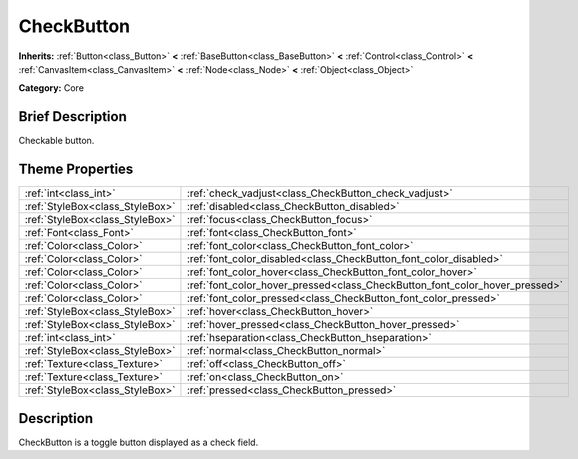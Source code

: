 .. Generated automatically by doc/tools/makerst.py in Godot's source tree.
.. DO NOT EDIT THIS FILE, but the CheckButton.xml source instead.
.. The source is found in doc/classes or modules/<name>/doc_classes.

.. _class_CheckButton:

CheckButton
===========

**Inherits:** :ref:`Button<class_Button>` **<** :ref:`BaseButton<class_BaseButton>` **<** :ref:`Control<class_Control>` **<** :ref:`CanvasItem<class_CanvasItem>` **<** :ref:`Node<class_Node>` **<** :ref:`Object<class_Object>`

**Category:** Core

Brief Description
-----------------

Checkable button.

Theme Properties
----------------

+---------------------------------+-----------------------------------------------------------------------------+
| :ref:`int<class_int>`           | :ref:`check_vadjust<class_CheckButton_check_vadjust>`                       |
+---------------------------------+-----------------------------------------------------------------------------+
| :ref:`StyleBox<class_StyleBox>` | :ref:`disabled<class_CheckButton_disabled>`                                 |
+---------------------------------+-----------------------------------------------------------------------------+
| :ref:`StyleBox<class_StyleBox>` | :ref:`focus<class_CheckButton_focus>`                                       |
+---------------------------------+-----------------------------------------------------------------------------+
| :ref:`Font<class_Font>`         | :ref:`font<class_CheckButton_font>`                                         |
+---------------------------------+-----------------------------------------------------------------------------+
| :ref:`Color<class_Color>`       | :ref:`font_color<class_CheckButton_font_color>`                             |
+---------------------------------+-----------------------------------------------------------------------------+
| :ref:`Color<class_Color>`       | :ref:`font_color_disabled<class_CheckButton_font_color_disabled>`           |
+---------------------------------+-----------------------------------------------------------------------------+
| :ref:`Color<class_Color>`       | :ref:`font_color_hover<class_CheckButton_font_color_hover>`                 |
+---------------------------------+-----------------------------------------------------------------------------+
| :ref:`Color<class_Color>`       | :ref:`font_color_hover_pressed<class_CheckButton_font_color_hover_pressed>` |
+---------------------------------+-----------------------------------------------------------------------------+
| :ref:`Color<class_Color>`       | :ref:`font_color_pressed<class_CheckButton_font_color_pressed>`             |
+---------------------------------+-----------------------------------------------------------------------------+
| :ref:`StyleBox<class_StyleBox>` | :ref:`hover<class_CheckButton_hover>`                                       |
+---------------------------------+-----------------------------------------------------------------------------+
| :ref:`StyleBox<class_StyleBox>` | :ref:`hover_pressed<class_CheckButton_hover_pressed>`                       |
+---------------------------------+-----------------------------------------------------------------------------+
| :ref:`int<class_int>`           | :ref:`hseparation<class_CheckButton_hseparation>`                           |
+---------------------------------+-----------------------------------------------------------------------------+
| :ref:`StyleBox<class_StyleBox>` | :ref:`normal<class_CheckButton_normal>`                                     |
+---------------------------------+-----------------------------------------------------------------------------+
| :ref:`Texture<class_Texture>`   | :ref:`off<class_CheckButton_off>`                                           |
+---------------------------------+-----------------------------------------------------------------------------+
| :ref:`Texture<class_Texture>`   | :ref:`on<class_CheckButton_on>`                                             |
+---------------------------------+-----------------------------------------------------------------------------+
| :ref:`StyleBox<class_StyleBox>` | :ref:`pressed<class_CheckButton_pressed>`                                   |
+---------------------------------+-----------------------------------------------------------------------------+

Description
-----------

CheckButton is a toggle button displayed as a check field.


